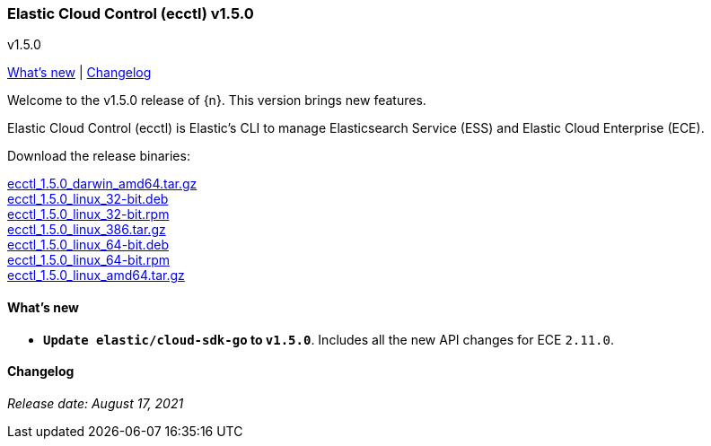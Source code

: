 [id="{p}-release-notes-v1.5.0"]
=== Elastic Cloud Control (ecctl) v1.5.0
++++
<titleabbrev>v1.5.0</titleabbrev>
++++

<<{p}-release-notes-v1.5.0-whats-new,What's new>> | <<{p}-release-notes-v1.5.0-changelog,Changelog>>

Welcome to the v1.5.0 release of {n}. This version brings new features.

Elastic Cloud Control (ecctl) is Elastic’s CLI to manage Elasticsearch Service (ESS) and Elastic Cloud Enterprise (ECE).

Download the release binaries:

[%hardbreaks]
https://download.elastic.co/downloads/ecctl/1.5.0/ecctl_1.5.0_darwin_amd64.tar.gz[ecctl_1.5.0_darwin_amd64.tar.gz]
https://download.elastic.co/downloads/ecctl/1.5.0/ecctl_1.5.0_linux_32-bit.deb[ecctl_1.5.0_linux_32-bit.deb]
https://download.elastic.co/downloads/ecctl/1.5.0/ecctl_1.5.0_linux_32-bit.rpm[ecctl_1.5.0_linux_32-bit.rpm]
https://download.elastic.co/downloads/ecctl/1.5.0/ecctl_1.5.0_linux_386.tar.gz[ecctl_1.5.0_linux_386.tar.gz]
https://download.elastic.co/downloads/ecctl/1.5.0/ecctl_1.5.0_linux_64-bit.deb[ecctl_1.5.0_linux_64-bit.deb]
https://download.elastic.co/downloads/ecctl/1.5.0/ecctl_1.5.0_linux_64-bit.rpm[ecctl_1.5.0_linux_64-bit.rpm]
https://download.elastic.co/downloads/ecctl/1.5.0/ecctl_1.5.0_linux_amd64.tar.gz[ecctl_1.5.0_linux_amd64.tar.gz]

[float]
[id="{p}-release-notes-v1.5.0-whats-new"]
==== What's new


* *`Update elastic/cloud-sdk-go` to `v1.5.0`*. Includes all the new API changes for ECE `2.11.0`.

[float]
[id="{p}-release-notes-v1.5.0-changelog"]
==== Changelog
// The following section is autogenerated via git

[%hardbreaks]

_Release date: August 17, 2021_
